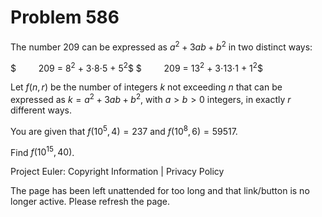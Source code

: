 *   Problem 586

   The number 209 can be expressed as $a^2 + 3ab + b^2$ in two distinct ways:

   $ \qquad 209 = 8^2 + 3\cdot 8\cdot 5 + 5^2$
   $ \qquad 209 = 13^2 + 3\cdot13\cdot 1 + 1^2$

   Let $f(n,r)$ be the number of integers $k$ not exceeding $n$ that can be
   expressed as $k=a^2 + 3ab + b^2$, with $a\gt b>0$ integers, in exactly $r$
   different ways.

   You are given that $f(10^5, 4) = 237$ and $f(10^8, 6) = 59517$.

   Find $f(10^{15}, 40)$.

   Project Euler: Copyright Information | Privacy Policy

   The page has been left unattended for too long and that link/button is no
   longer active. Please refresh the page.
